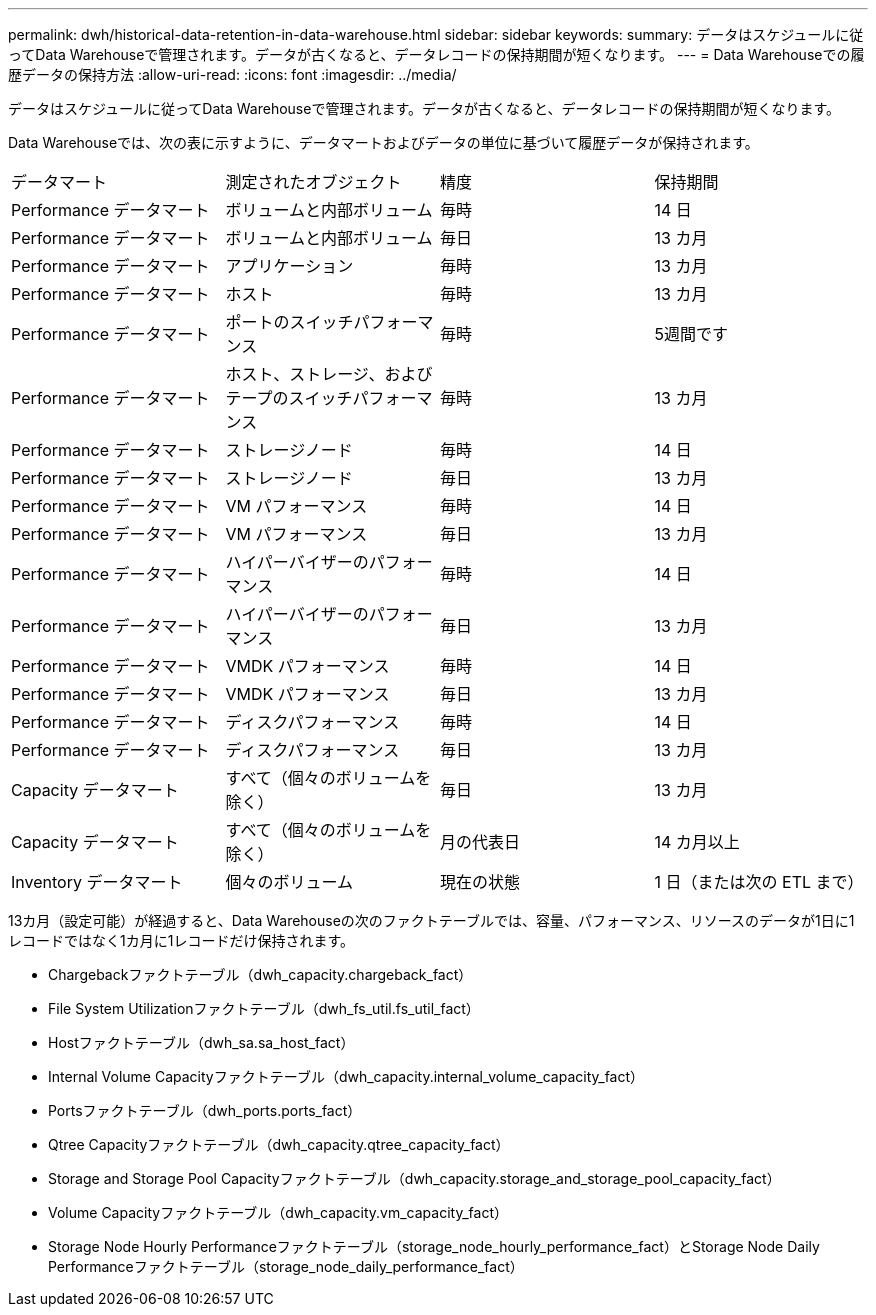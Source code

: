 ---
permalink: dwh/historical-data-retention-in-data-warehouse.html 
sidebar: sidebar 
keywords:  
summary: データはスケジュールに従ってData Warehouseで管理されます。データが古くなると、データレコードの保持期間が短くなります。 
---
= Data Warehouseでの履歴データの保持方法
:allow-uri-read: 
:icons: font
:imagesdir: ../media/


[role="lead"]
データはスケジュールに従ってData Warehouseで管理されます。データが古くなると、データレコードの保持期間が短くなります。

Data Warehouseでは、次の表に示すように、データマートおよびデータの単位に基づいて履歴データが保持されます。

|===


| データマート | 測定されたオブジェクト | 精度 | 保持期間 


 a| 
Performance データマート
 a| 
ボリュームと内部ボリューム
 a| 
毎時
 a| 
14 日



 a| 
Performance データマート
 a| 
ボリュームと内部ボリューム
 a| 
毎日
 a| 
13 カ月



 a| 
Performance データマート
 a| 
アプリケーション
 a| 
毎時
 a| 
13 カ月



 a| 
Performance データマート
 a| 
ホスト
 a| 
毎時
 a| 
13 カ月



 a| 
Performance データマート
 a| 
ポートのスイッチパフォーマンス
 a| 
毎時
 a| 
5週間です



 a| 
Performance データマート
 a| 
ホスト、ストレージ、およびテープのスイッチパフォーマンス
 a| 
毎時
 a| 
13 カ月



 a| 
Performance データマート
 a| 
ストレージノード
 a| 
毎時
 a| 
14 日



 a| 
Performance データマート
 a| 
ストレージノード
 a| 
毎日
 a| 
13 カ月



 a| 
Performance データマート
 a| 
VM パフォーマンス
 a| 
毎時
 a| 
14 日



 a| 
Performance データマート
 a| 
VM パフォーマンス
 a| 
毎日
 a| 
13 カ月



 a| 
Performance データマート
 a| 
ハイパーバイザーのパフォーマンス
 a| 
毎時
 a| 
14 日



 a| 
Performance データマート
 a| 
ハイパーバイザーのパフォーマンス
 a| 
毎日
 a| 
13 カ月



 a| 
Performance データマート
 a| 
VMDK パフォーマンス
 a| 
毎時
 a| 
14 日



 a| 
Performance データマート
 a| 
VMDK パフォーマンス
 a| 
毎日
 a| 
13 カ月



 a| 
Performance データマート
 a| 
ディスクパフォーマンス
 a| 
毎時
 a| 
14 日



 a| 
Performance データマート
 a| 
ディスクパフォーマンス
 a| 
毎日
 a| 
13 カ月



 a| 
Capacity データマート
 a| 
すべて（個々のボリュームを除く）
 a| 
毎日
 a| 
13 カ月



 a| 
Capacity データマート
 a| 
すべて（個々のボリュームを除く）
 a| 
月の代表日
 a| 
14 カ月以上



 a| 
Inventory データマート
 a| 
個々のボリューム
 a| 
現在の状態
 a| 
1 日（または次の ETL まで）

|===
13カ月（設定可能）が経過すると、Data Warehouseの次のファクトテーブルでは、容量、パフォーマンス、リソースのデータが1日に1レコードではなく1カ月に1レコードだけ保持されます。

* Chargebackファクトテーブル（dwh_capacity.chargeback_fact）
* File System Utilizationファクトテーブル（dwh_fs_util.fs_util_fact）
* Hostファクトテーブル（dwh_sa.sa_host_fact）
* Internal Volume Capacityファクトテーブル（dwh_capacity.internal_volume_capacity_fact）
* Portsファクトテーブル（dwh_ports.ports_fact）
* Qtree Capacityファクトテーブル（dwh_capacity.qtree_capacity_fact）
* Storage and Storage Pool Capacityファクトテーブル（dwh_capacity.storage_and_storage_pool_capacity_fact）
* Volume Capacityファクトテーブル（dwh_capacity.vm_capacity_fact）
* Storage Node Hourly Performanceファクトテーブル（storage_node_hourly_performance_fact）とStorage Node Daily Performanceファクトテーブル（storage_node_daily_performance_fact）

